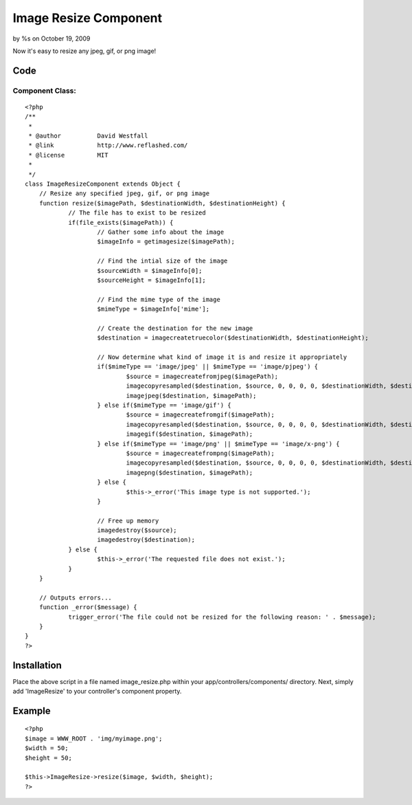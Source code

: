 Image Resize Component
======================

by %s on October 19, 2009

Now it's easy to resize any jpeg, gif, or png image!


Code
~~~~

Component Class:
````````````````

::

    <?php 
    /**
     * 
     * @author		David Westfall
     * @link		http://www.reflashed.com/
     * @license		MIT
     *
     */
    class ImageResizeComponent extends Object {
    	// Resize any specified jpeg, gif, or png image
    	function resize($imagePath, $destinationWidth, $destinationHeight) {
    		// The file has to exist to be resized
    		if(file_exists($imagePath)) {
    			// Gather some info about the image
    			$imageInfo = getimagesize($imagePath);
    			
    			// Find the intial size of the image
    			$sourceWidth = $imageInfo[0];
    			$sourceHeight = $imageInfo[1];
    			
    			// Find the mime type of the image
    			$mimeType = $imageInfo['mime'];
    			
    			// Create the destination for the new image
    			$destination = imagecreatetruecolor($destinationWidth, $destinationHeight);
    
    			// Now determine what kind of image it is and resize it appropriately
    			if($mimeType == 'image/jpeg' || $mimeType == 'image/pjpeg') {
    				$source = imagecreatefromjpeg($imagePath);
    				imagecopyresampled($destination, $source, 0, 0, 0, 0, $destinationWidth, $destinationHeight, $sourceWidth, $sourceHeight);
    				imagejpeg($destination, $imagePath);
    			} else if($mimeType == 'image/gif') {
    				$source = imagecreatefromgif($imagePath);
    				imagecopyresampled($destination, $source, 0, 0, 0, 0, $destinationWidth, $destinationHeight, $sourceWidth, $sourceHeight);
    				imagegif($destination, $imagePath);
    			} else if($mimeType == 'image/png' || $mimeType == 'image/x-png') {
    				$source = imagecreatefrompng($imagePath);
    				imagecopyresampled($destination, $source, 0, 0, 0, 0, $destinationWidth, $destinationHeight, $sourceWidth, $sourceHeight);
    				imagepng($destination, $imagePath);
    			} else {
    				$this->_error('This image type is not supported.');
    			}
    			
    			// Free up memory
    			imagedestroy($source);
    			imagedestroy($destination);
    		} else {
    			$this->_error('The requested file does not exist.');
    		}
    	}
    	
    	// Outputs errors...
    	function _error($message) {
    		trigger_error('The file could not be resized for the following reason: ' . $message);
    	}
    }
    ?>



Installation
~~~~~~~~~~~~
Place the above script in a file named image_resize.php within your
app/controllers/components/ directory. Next, simply add 'ImageResize'
to your controller's component property.


Example
~~~~~~~

::

    <?php
    $image = WWW_ROOT . 'img/myimage.png';
    $width = 50;
    $height = 50;
    
    $this->ImageResize->resize($image, $width, $height);
    ?>


.. meta::
    :title: Image Resize Component
    :description: CakePHP Article related to image,component,resize,Components
    :keywords: image,component,resize,Components
    :copyright: Copyright 2009 
    :category: components


